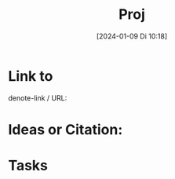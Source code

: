 #+title:      Proj
#+date:       [2024-01-09 Di 10:18]
#+filetags:   :project:
#+identifier: 20240109T101842
#+STARTUP: showall

* Link to 
denote-link / URL: 

* Ideas or Citation:

* Tasks


